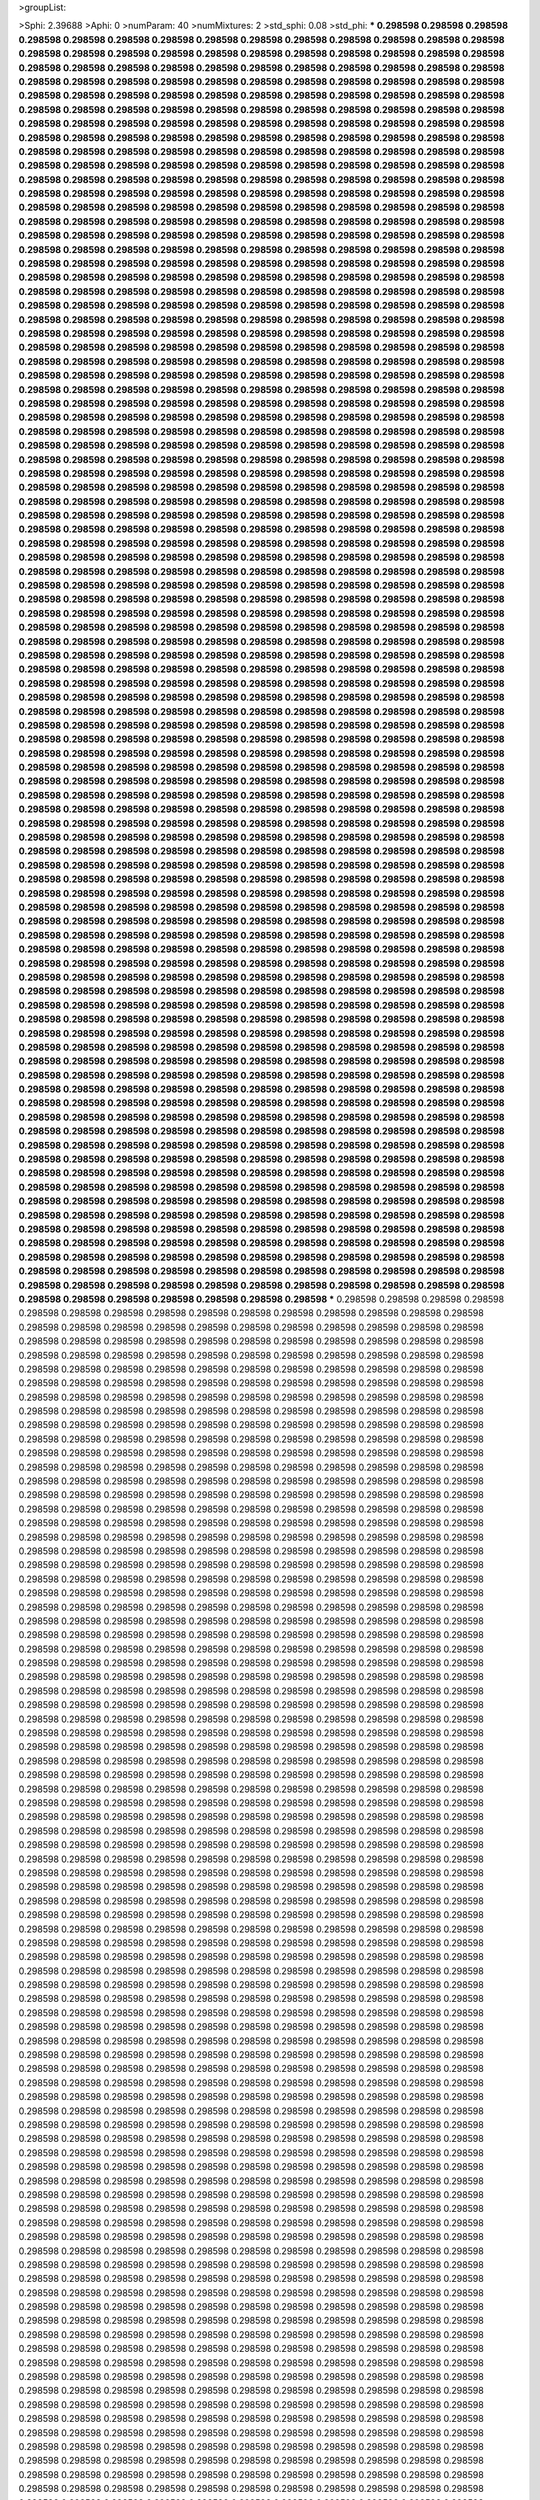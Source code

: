>groupList:

>Sphi:
2.39688
>Aphi:
0
>numParam:
40
>numMixtures:
2
>std_sphi:
0.08
>std_phi:
***
0.298598 0.298598 0.298598 0.298598 0.298598 0.298598 0.298598 0.298598 0.298598 0.298598
0.298598 0.298598 0.298598 0.298598 0.298598 0.298598 0.298598 0.298598 0.298598 0.298598
0.298598 0.298598 0.298598 0.298598 0.298598 0.298598 0.298598 0.298598 0.298598 0.298598
0.298598 0.298598 0.298598 0.298598 0.298598 0.298598 0.298598 0.298598 0.298598 0.298598
0.298598 0.298598 0.298598 0.298598 0.298598 0.298598 0.298598 0.298598 0.298598 0.298598
0.298598 0.298598 0.298598 0.298598 0.298598 0.298598 0.298598 0.298598 0.298598 0.298598
0.298598 0.298598 0.298598 0.298598 0.298598 0.298598 0.298598 0.298598 0.298598 0.298598
0.298598 0.298598 0.298598 0.298598 0.298598 0.298598 0.298598 0.298598 0.298598 0.298598
0.298598 0.298598 0.298598 0.298598 0.298598 0.298598 0.298598 0.298598 0.298598 0.298598
0.298598 0.298598 0.298598 0.298598 0.298598 0.298598 0.298598 0.298598 0.298598 0.298598
0.298598 0.298598 0.298598 0.298598 0.298598 0.298598 0.298598 0.298598 0.298598 0.298598
0.298598 0.298598 0.298598 0.298598 0.298598 0.298598 0.298598 0.298598 0.298598 0.298598
0.298598 0.298598 0.298598 0.298598 0.298598 0.298598 0.298598 0.298598 0.298598 0.298598
0.298598 0.298598 0.298598 0.298598 0.298598 0.298598 0.298598 0.298598 0.298598 0.298598
0.298598 0.298598 0.298598 0.298598 0.298598 0.298598 0.298598 0.298598 0.298598 0.298598
0.298598 0.298598 0.298598 0.298598 0.298598 0.298598 0.298598 0.298598 0.298598 0.298598
0.298598 0.298598 0.298598 0.298598 0.298598 0.298598 0.298598 0.298598 0.298598 0.298598
0.298598 0.298598 0.298598 0.298598 0.298598 0.298598 0.298598 0.298598 0.298598 0.298598
0.298598 0.298598 0.298598 0.298598 0.298598 0.298598 0.298598 0.298598 0.298598 0.298598
0.298598 0.298598 0.298598 0.298598 0.298598 0.298598 0.298598 0.298598 0.298598 0.298598
0.298598 0.298598 0.298598 0.298598 0.298598 0.298598 0.298598 0.298598 0.298598 0.298598
0.298598 0.298598 0.298598 0.298598 0.298598 0.298598 0.298598 0.298598 0.298598 0.298598
0.298598 0.298598 0.298598 0.298598 0.298598 0.298598 0.298598 0.298598 0.298598 0.298598
0.298598 0.298598 0.298598 0.298598 0.298598 0.298598 0.298598 0.298598 0.298598 0.298598
0.298598 0.298598 0.298598 0.298598 0.298598 0.298598 0.298598 0.298598 0.298598 0.298598
0.298598 0.298598 0.298598 0.298598 0.298598 0.298598 0.298598 0.298598 0.298598 0.298598
0.298598 0.298598 0.298598 0.298598 0.298598 0.298598 0.298598 0.298598 0.298598 0.298598
0.298598 0.298598 0.298598 0.298598 0.298598 0.298598 0.298598 0.298598 0.298598 0.298598
0.298598 0.298598 0.298598 0.298598 0.298598 0.298598 0.298598 0.298598 0.298598 0.298598
0.298598 0.298598 0.298598 0.298598 0.298598 0.298598 0.298598 0.298598 0.298598 0.298598
0.298598 0.298598 0.298598 0.298598 0.298598 0.298598 0.298598 0.298598 0.298598 0.298598
0.298598 0.298598 0.298598 0.298598 0.298598 0.298598 0.298598 0.298598 0.298598 0.298598
0.298598 0.298598 0.298598 0.298598 0.298598 0.298598 0.298598 0.298598 0.298598 0.298598
0.298598 0.298598 0.298598 0.298598 0.298598 0.298598 0.298598 0.298598 0.298598 0.298598
0.298598 0.298598 0.298598 0.298598 0.298598 0.298598 0.298598 0.298598 0.298598 0.298598
0.298598 0.298598 0.298598 0.298598 0.298598 0.298598 0.298598 0.298598 0.298598 0.298598
0.298598 0.298598 0.298598 0.298598 0.298598 0.298598 0.298598 0.298598 0.298598 0.298598
0.298598 0.298598 0.298598 0.298598 0.298598 0.298598 0.298598 0.298598 0.298598 0.298598
0.298598 0.298598 0.298598 0.298598 0.298598 0.298598 0.298598 0.298598 0.298598 0.298598
0.298598 0.298598 0.298598 0.298598 0.298598 0.298598 0.298598 0.298598 0.298598 0.298598
0.298598 0.298598 0.298598 0.298598 0.298598 0.298598 0.298598 0.298598 0.298598 0.298598
0.298598 0.298598 0.298598 0.298598 0.298598 0.298598 0.298598 0.298598 0.298598 0.298598
0.298598 0.298598 0.298598 0.298598 0.298598 0.298598 0.298598 0.298598 0.298598 0.298598
0.298598 0.298598 0.298598 0.298598 0.298598 0.298598 0.298598 0.298598 0.298598 0.298598
0.298598 0.298598 0.298598 0.298598 0.298598 0.298598 0.298598 0.298598 0.298598 0.298598
0.298598 0.298598 0.298598 0.298598 0.298598 0.298598 0.298598 0.298598 0.298598 0.298598
0.298598 0.298598 0.298598 0.298598 0.298598 0.298598 0.298598 0.298598 0.298598 0.298598
0.298598 0.298598 0.298598 0.298598 0.298598 0.298598 0.298598 0.298598 0.298598 0.298598
0.298598 0.298598 0.298598 0.298598 0.298598 0.298598 0.298598 0.298598 0.298598 0.298598
0.298598 0.298598 0.298598 0.298598 0.298598 0.298598 0.298598 0.298598 0.298598 0.298598
0.298598 0.298598 0.298598 0.298598 0.298598 0.298598 0.298598 0.298598 0.298598 0.298598
0.298598 0.298598 0.298598 0.298598 0.298598 0.298598 0.298598 0.298598 0.298598 0.298598
0.298598 0.298598 0.298598 0.298598 0.298598 0.298598 0.298598 0.298598 0.298598 0.298598
0.298598 0.298598 0.298598 0.298598 0.298598 0.298598 0.298598 0.298598 0.298598 0.298598
0.298598 0.298598 0.298598 0.298598 0.298598 0.298598 0.298598 0.298598 0.298598 0.298598
0.298598 0.298598 0.298598 0.298598 0.298598 0.298598 0.298598 0.298598 0.298598 0.298598
0.298598 0.298598 0.298598 0.298598 0.298598 0.298598 0.298598 0.298598 0.298598 0.298598
0.298598 0.298598 0.298598 0.298598 0.298598 0.298598 0.298598 0.298598 0.298598 0.298598
0.298598 0.298598 0.298598 0.298598 0.298598 0.298598 0.298598 0.298598 0.298598 0.298598
0.298598 0.298598 0.298598 0.298598 0.298598 0.298598 0.298598 0.298598 0.298598 0.298598
0.298598 0.298598 0.298598 0.298598 0.298598 0.298598 0.298598 0.298598 0.298598 0.298598
0.298598 0.298598 0.298598 0.298598 0.298598 0.298598 0.298598 0.298598 0.298598 0.298598
0.298598 0.298598 0.298598 0.298598 0.298598 0.298598 0.298598 0.298598 0.298598 0.298598
0.298598 0.298598 0.298598 0.298598 0.298598 0.298598 0.298598 0.298598 0.298598 0.298598
0.298598 0.298598 0.298598 0.298598 0.298598 0.298598 0.298598 0.298598 0.298598 0.298598
0.298598 0.298598 0.298598 0.298598 0.298598 0.298598 0.298598 0.298598 0.298598 0.298598
0.298598 0.298598 0.298598 0.298598 0.298598 0.298598 0.298598 0.298598 0.298598 0.298598
0.298598 0.298598 0.298598 0.298598 0.298598 0.298598 0.298598 0.298598 0.298598 0.298598
0.298598 0.298598 0.298598 0.298598 0.298598 0.298598 0.298598 0.298598 0.298598 0.298598
0.298598 0.298598 0.298598 0.298598 0.298598 0.298598 0.298598 0.298598 0.298598 0.298598
0.298598 0.298598 0.298598 0.298598 0.298598 0.298598 0.298598 0.298598 0.298598 0.298598
0.298598 0.298598 0.298598 0.298598 0.298598 0.298598 0.298598 0.298598 0.298598 0.298598
0.298598 0.298598 0.298598 0.298598 0.298598 0.298598 0.298598 0.298598 0.298598 0.298598
0.298598 0.298598 0.298598 0.298598 0.298598 0.298598 0.298598 0.298598 0.298598 0.298598
0.298598 0.298598 0.298598 0.298598 0.298598 0.298598 0.298598 0.298598 0.298598 0.298598
0.298598 0.298598 0.298598 0.298598 0.298598 0.298598 0.298598 0.298598 0.298598 0.298598
0.298598 0.298598 0.298598 0.298598 0.298598 0.298598 0.298598 0.298598 0.298598 0.298598
0.298598 0.298598 0.298598 0.298598 0.298598 0.298598 0.298598 0.298598 0.298598 0.298598
0.298598 0.298598 0.298598 0.298598 0.298598 0.298598 0.298598 0.298598 0.298598 0.298598
0.298598 0.298598 0.298598 0.298598 0.298598 0.298598 0.298598 0.298598 0.298598 0.298598
0.298598 0.298598 0.298598 0.298598 0.298598 0.298598 0.298598 0.298598 0.298598 0.298598
0.298598 0.298598 0.298598 0.298598 0.298598 0.298598 0.298598 0.298598 0.298598 0.298598
0.298598 0.298598 0.298598 0.298598 0.298598 0.298598 0.298598 0.298598 0.298598 0.298598
0.298598 0.298598 0.298598 0.298598 0.298598 0.298598 0.298598 0.298598 0.298598 0.298598
0.298598 0.298598 0.298598 0.298598 0.298598 0.298598 0.298598 0.298598 0.298598 0.298598
0.298598 0.298598 0.298598 0.298598 0.298598 0.298598 0.298598 0.298598 0.298598 0.298598
0.298598 0.298598 0.298598 0.298598 0.298598 0.298598 0.298598 0.298598 0.298598 0.298598
0.298598 0.298598 0.298598 0.298598 0.298598 0.298598 0.298598 0.298598 0.298598 0.298598
0.298598 0.298598 0.298598 0.298598 0.298598 0.298598 0.298598 0.298598 0.298598 0.298598
0.298598 0.298598 0.298598 0.298598 0.298598 0.298598 0.298598 0.298598 0.298598 0.298598
0.298598 0.298598 0.298598 0.298598 0.298598 0.298598 0.298598 0.298598 0.298598 0.298598
0.298598 0.298598 0.298598 0.298598 0.298598 0.298598 0.298598 0.298598 0.298598 0.298598
0.298598 0.298598 0.298598 0.298598 0.298598 0.298598 0.298598 0.298598 0.298598 0.298598
0.298598 0.298598 0.298598 0.298598 0.298598 0.298598 0.298598 0.298598 0.298598 0.298598
0.298598 0.298598 0.298598 0.298598 0.298598 0.298598 0.298598 0.298598 0.298598 0.298598
0.298598 0.298598 0.298598 0.298598 0.298598 0.298598 0.298598 0.298598 0.298598 0.298598
0.298598 0.298598 0.298598 0.298598 0.298598 0.298598 0.298598 0.298598 0.298598 0.298598
0.298598 0.298598 0.298598 0.298598 0.298598 0.298598 0.298598 0.298598 0.298598 0.298598
0.298598 0.298598 0.298598 0.298598 0.298598 0.298598 0.298598 0.298598 0.298598 0.298598
0.298598 0.298598 0.298598 0.298598 0.298598 0.298598 0.298598 0.298598 0.298598 0.298598
***
0.298598 0.298598 0.298598 0.298598 0.298598 0.298598 0.298598 0.298598 0.298598 0.298598
0.298598 0.298598 0.298598 0.298598 0.298598 0.298598 0.298598 0.298598 0.298598 0.298598
0.298598 0.298598 0.298598 0.298598 0.298598 0.298598 0.298598 0.298598 0.298598 0.298598
0.298598 0.298598 0.298598 0.298598 0.298598 0.298598 0.298598 0.298598 0.298598 0.298598
0.298598 0.298598 0.298598 0.298598 0.298598 0.298598 0.298598 0.298598 0.298598 0.298598
0.298598 0.298598 0.298598 0.298598 0.298598 0.298598 0.298598 0.298598 0.298598 0.298598
0.298598 0.298598 0.298598 0.298598 0.298598 0.298598 0.298598 0.298598 0.298598 0.298598
0.298598 0.298598 0.298598 0.298598 0.298598 0.298598 0.298598 0.298598 0.298598 0.298598
0.298598 0.298598 0.298598 0.298598 0.298598 0.298598 0.298598 0.298598 0.298598 0.298598
0.298598 0.298598 0.298598 0.298598 0.298598 0.298598 0.298598 0.298598 0.298598 0.298598
0.298598 0.298598 0.298598 0.298598 0.298598 0.298598 0.298598 0.298598 0.298598 0.298598
0.298598 0.298598 0.298598 0.298598 0.298598 0.298598 0.298598 0.298598 0.298598 0.298598
0.298598 0.298598 0.298598 0.298598 0.298598 0.298598 0.298598 0.298598 0.298598 0.298598
0.298598 0.298598 0.298598 0.298598 0.298598 0.298598 0.298598 0.298598 0.298598 0.298598
0.298598 0.298598 0.298598 0.298598 0.298598 0.298598 0.298598 0.298598 0.298598 0.298598
0.298598 0.298598 0.298598 0.298598 0.298598 0.298598 0.298598 0.298598 0.298598 0.298598
0.298598 0.298598 0.298598 0.298598 0.298598 0.298598 0.298598 0.298598 0.298598 0.298598
0.298598 0.298598 0.298598 0.298598 0.298598 0.298598 0.298598 0.298598 0.298598 0.298598
0.298598 0.298598 0.298598 0.298598 0.298598 0.298598 0.298598 0.298598 0.298598 0.298598
0.298598 0.298598 0.298598 0.298598 0.298598 0.298598 0.298598 0.298598 0.298598 0.298598
0.298598 0.298598 0.298598 0.298598 0.298598 0.298598 0.298598 0.298598 0.298598 0.298598
0.298598 0.298598 0.298598 0.298598 0.298598 0.298598 0.298598 0.298598 0.298598 0.298598
0.298598 0.298598 0.298598 0.298598 0.298598 0.298598 0.298598 0.298598 0.298598 0.298598
0.298598 0.298598 0.298598 0.298598 0.298598 0.298598 0.298598 0.298598 0.298598 0.298598
0.298598 0.298598 0.298598 0.298598 0.298598 0.298598 0.298598 0.298598 0.298598 0.298598
0.298598 0.298598 0.298598 0.298598 0.298598 0.298598 0.298598 0.298598 0.298598 0.298598
0.298598 0.298598 0.298598 0.298598 0.298598 0.298598 0.298598 0.298598 0.298598 0.298598
0.298598 0.298598 0.298598 0.298598 0.298598 0.298598 0.298598 0.298598 0.298598 0.298598
0.298598 0.298598 0.298598 0.298598 0.298598 0.298598 0.298598 0.298598 0.298598 0.298598
0.298598 0.298598 0.298598 0.298598 0.298598 0.298598 0.298598 0.298598 0.298598 0.298598
0.298598 0.298598 0.298598 0.298598 0.298598 0.298598 0.298598 0.298598 0.298598 0.298598
0.298598 0.298598 0.298598 0.298598 0.298598 0.298598 0.298598 0.298598 0.298598 0.298598
0.298598 0.298598 0.298598 0.298598 0.298598 0.298598 0.298598 0.298598 0.298598 0.298598
0.298598 0.298598 0.298598 0.298598 0.298598 0.298598 0.298598 0.298598 0.298598 0.298598
0.298598 0.298598 0.298598 0.298598 0.298598 0.298598 0.298598 0.298598 0.298598 0.298598
0.298598 0.298598 0.298598 0.298598 0.298598 0.298598 0.298598 0.298598 0.298598 0.298598
0.298598 0.298598 0.298598 0.298598 0.298598 0.298598 0.298598 0.298598 0.298598 0.298598
0.298598 0.298598 0.298598 0.298598 0.298598 0.298598 0.298598 0.298598 0.298598 0.298598
0.298598 0.298598 0.298598 0.298598 0.298598 0.298598 0.298598 0.298598 0.298598 0.298598
0.298598 0.298598 0.298598 0.298598 0.298598 0.298598 0.298598 0.298598 0.298598 0.298598
0.298598 0.298598 0.298598 0.298598 0.298598 0.298598 0.298598 0.298598 0.298598 0.298598
0.298598 0.298598 0.298598 0.298598 0.298598 0.298598 0.298598 0.298598 0.298598 0.298598
0.298598 0.298598 0.298598 0.298598 0.298598 0.298598 0.298598 0.298598 0.298598 0.298598
0.298598 0.298598 0.298598 0.298598 0.298598 0.298598 0.298598 0.298598 0.298598 0.298598
0.298598 0.298598 0.298598 0.298598 0.298598 0.298598 0.298598 0.298598 0.298598 0.298598
0.298598 0.298598 0.298598 0.298598 0.298598 0.298598 0.298598 0.298598 0.298598 0.298598
0.298598 0.298598 0.298598 0.298598 0.298598 0.298598 0.298598 0.298598 0.298598 0.298598
0.298598 0.298598 0.298598 0.298598 0.298598 0.298598 0.298598 0.298598 0.298598 0.298598
0.298598 0.298598 0.298598 0.298598 0.298598 0.298598 0.298598 0.298598 0.298598 0.298598
0.298598 0.298598 0.298598 0.298598 0.298598 0.298598 0.298598 0.298598 0.298598 0.298598
0.298598 0.298598 0.298598 0.298598 0.298598 0.298598 0.298598 0.298598 0.298598 0.298598
0.298598 0.298598 0.298598 0.298598 0.298598 0.298598 0.298598 0.298598 0.298598 0.298598
0.298598 0.298598 0.298598 0.298598 0.298598 0.298598 0.298598 0.298598 0.298598 0.298598
0.298598 0.298598 0.298598 0.298598 0.298598 0.298598 0.298598 0.298598 0.298598 0.298598
0.298598 0.298598 0.298598 0.298598 0.298598 0.298598 0.298598 0.298598 0.298598 0.298598
0.298598 0.298598 0.298598 0.298598 0.298598 0.298598 0.298598 0.298598 0.298598 0.298598
0.298598 0.298598 0.298598 0.298598 0.298598 0.298598 0.298598 0.298598 0.298598 0.298598
0.298598 0.298598 0.298598 0.298598 0.298598 0.298598 0.298598 0.298598 0.298598 0.298598
0.298598 0.298598 0.298598 0.298598 0.298598 0.298598 0.298598 0.298598 0.298598 0.298598
0.298598 0.298598 0.298598 0.298598 0.298598 0.298598 0.298598 0.298598 0.298598 0.298598
0.298598 0.298598 0.298598 0.298598 0.298598 0.298598 0.298598 0.298598 0.298598 0.298598
0.298598 0.298598 0.298598 0.298598 0.298598 0.298598 0.298598 0.298598 0.298598 0.298598
0.298598 0.298598 0.298598 0.298598 0.298598 0.298598 0.298598 0.298598 0.298598 0.298598
0.298598 0.298598 0.298598 0.298598 0.298598 0.298598 0.298598 0.298598 0.298598 0.298598
0.298598 0.298598 0.298598 0.298598 0.298598 0.298598 0.298598 0.298598 0.298598 0.298598
0.298598 0.298598 0.298598 0.298598 0.298598 0.298598 0.298598 0.298598 0.298598 0.298598
0.298598 0.298598 0.298598 0.298598 0.298598 0.298598 0.298598 0.298598 0.298598 0.298598
0.298598 0.298598 0.298598 0.298598 0.298598 0.298598 0.298598 0.298598 0.298598 0.298598
0.298598 0.298598 0.298598 0.298598 0.298598 0.298598 0.298598 0.298598 0.298598 0.298598
0.298598 0.298598 0.298598 0.298598 0.298598 0.298598 0.298598 0.298598 0.298598 0.298598
0.298598 0.298598 0.298598 0.298598 0.298598 0.298598 0.298598 0.298598 0.298598 0.298598
0.298598 0.298598 0.298598 0.298598 0.298598 0.298598 0.298598 0.298598 0.298598 0.298598
0.298598 0.298598 0.298598 0.298598 0.298598 0.298598 0.298598 0.298598 0.298598 0.298598
0.298598 0.298598 0.298598 0.298598 0.298598 0.298598 0.298598 0.298598 0.298598 0.298598
0.298598 0.298598 0.298598 0.298598 0.298598 0.298598 0.298598 0.298598 0.298598 0.298598
0.298598 0.298598 0.298598 0.298598 0.298598 0.298598 0.298598 0.298598 0.298598 0.298598
0.298598 0.298598 0.298598 0.298598 0.298598 0.298598 0.298598 0.298598 0.298598 0.298598
0.298598 0.298598 0.298598 0.298598 0.298598 0.298598 0.298598 0.298598 0.298598 0.298598
0.298598 0.298598 0.298598 0.298598 0.298598 0.298598 0.298598 0.298598 0.298598 0.298598
0.298598 0.298598 0.298598 0.298598 0.298598 0.298598 0.298598 0.298598 0.298598 0.298598
0.298598 0.298598 0.298598 0.298598 0.298598 0.298598 0.298598 0.298598 0.298598 0.298598
0.298598 0.298598 0.298598 0.298598 0.298598 0.298598 0.298598 0.298598 0.298598 0.298598
0.298598 0.298598 0.298598 0.298598 0.298598 0.298598 0.298598 0.298598 0.298598 0.298598
0.298598 0.298598 0.298598 0.298598 0.298598 0.298598 0.298598 0.298598 0.298598 0.298598
0.298598 0.298598 0.298598 0.298598 0.298598 0.298598 0.298598 0.298598 0.298598 0.298598
0.298598 0.298598 0.298598 0.298598 0.298598 0.298598 0.298598 0.298598 0.298598 0.298598
0.298598 0.298598 0.298598 0.298598 0.298598 0.298598 0.298598 0.298598 0.298598 0.298598
0.298598 0.298598 0.298598 0.298598 0.298598 0.298598 0.298598 0.298598 0.298598 0.298598
0.298598 0.298598 0.298598 0.298598 0.298598 0.298598 0.298598 0.298598 0.298598 0.298598
0.298598 0.298598 0.298598 0.298598 0.298598 0.298598 0.298598 0.298598 0.298598 0.298598
0.298598 0.298598 0.298598 0.298598 0.298598 0.298598 0.298598 0.298598 0.298598 0.298598
0.298598 0.298598 0.298598 0.298598 0.298598 0.298598 0.298598 0.298598 0.298598 0.298598
0.298598 0.298598 0.298598 0.298598 0.298598 0.298598 0.298598 0.298598 0.298598 0.298598
0.298598 0.298598 0.298598 0.298598 0.298598 0.298598 0.298598 0.298598 0.298598 0.298598
0.298598 0.298598 0.298598 0.298598 0.298598 0.298598 0.298598 0.298598 0.298598 0.298598
0.298598 0.298598 0.298598 0.298598 0.298598 0.298598 0.298598 0.298598 0.298598 0.298598
0.298598 0.298598 0.298598 0.298598 0.298598 0.298598 0.298598 0.298598 0.298598 0.298598
0.298598 0.298598 0.298598 0.298598 0.298598 0.298598 0.298598 0.298598 0.298598 0.298598
0.298598 0.298598 0.298598 0.298598 0.298598 0.298598 0.298598 0.298598 0.298598 0.298598
0.298598 0.298598 0.298598 0.298598 0.298598 0.298598 0.298598 0.298598 0.298598 0.298598
>categories:
0 0
1 1
>mixtureAssignment:
1 0 1 0 1 0 1 1 0 1 0 0 0 0 1 0 1 1 0 0 0 1 1 1 1 1 1 0 0 0 1 0 0 1 1 1 1 1 0 0 0 1 1 0 1 0 0 1 1 1
0 1 1 0 0 1 1 1 0 1 1 0 0 0 1 0 1 1 0 1 1 1 1 1 0 0 0 1 1 0 1 0 0 1 1 1 1 1 0 1 1 1 1 1 0 0 0 1 1 1
0 0 0 0 0 0 0 0 1 0 0 1 1 1 0 1 0 0 0 1 1 0 0 1 1 0 1 1 0 1 1 0 0 1 1 0 1 0 0 1 0 1 0 0 0 0 0 1 1 0
1 1 1 0 1 1 0 1 0 1 0 1 1 0 1 0 0 0 0 0 0 1 0 1 0 0 1 1 0 1 0 1 1 0 1 1 0 1 1 0 1 1 0 0 0 0 0 0 0 1
1 1 0 1 0 0 1 0 0 0 1 1 0 1 0 1 0 0 0 0 1 0 0 1 0 1 1 1 0 1 0 0 0 1 0 1 0 0 1 1 0 0 0 1 1 1 0 0 0 1
0 1 1 1 1 1 1 0 0 1 0 0 0 0 0 1 1 1 1 1 1 0 1 0 1 1 1 0 0 1 1 1 0 0 0 0 1 1 1 0 1 1 1 1 0 0 1 0 0 0
0 0 1 1 1 1 0 1 1 0 1 0 0 0 0 0 1 0 1 0 1 0 1 1 0 0 0 0 1 1 0 0 1 0 1 1 1 1 0 1 0 0 1 1 1 0 0 0 1 1
0 0 0 0 0 0 0 0 1 1 0 0 0 0 0 0 1 1 0 0 0 1 1 1 1 1 1 1 1 1 0 0 0 1 1 0 1 0 1 1 0 0 0 0 1 1 0 1 1 0
1 0 0 0 0 0 0 1 0 0 0 0 1 1 1 0 0 0 0 0 1 0 0 1 1 1 0 1 0 0 1 1 1 0 1 0 0 1 0 0 0 1 0 1 1 1 0 0 1 1
1 0 1 0 0 1 0 1 0 0 0 1 0 0 1 0 0 0 0 1 0 0 0 1 1 0 1 1 0 0 0 1 1 0 0 1 0 0 1 0 1 0 0 0 1 1 1 1 0 1
0 1 0 0 0 0 0 1 1 1 0 0 0 1 1 0 0 1 1 1 1 1 1 0 0 1 0 0 0 0 0 1 0 1 1 0 0 0 1 1 0 0 0 0 0 0 0 1 1 1
0 1 1 0 1 0 1 1 0 1 1 1 0 1 1 1 0 0 1 1 0 1 0 1 1 0 0 0 0 1 0 1 1 1 0 1 1 0 0 0 0 0 0 0 1 1 0 0 0 0
1 1 1 1 1 0 0 0 0 0 1 0 0 1 1 1 0 1 0 0 0 0 1 1 0 1 0 1 1 0 0 1 1 1 0 1 1 0 0 1 1 1 0 1 0 1 0 0 1 1
1 0 0 1 1 1 1 0 0 1 1 0 1 0 0 0 0 0 0 1 1 0 1 0 1 1 0 1 1 0 0 0 0 0 0 1 0 1 1 0 0 1 1 1 0 0 1 1 1 1
1 0 0 1 1 0 0 0 0 0 1 0 1 1 0 0 0 0 1 0 0 0 0 0 0 1 1 0 0 0 0 1 0 1 1 0 0 0 0 1 1 1 1 0 1 0 1 1 1 1
0 0 1 0 0 0 0 1 1 0 1 1 0 0 0 0 1 0 1 1 0 0 1 0 1 0 0 0 0 0 1 1 0 0 1 0 1 0 1 1 0 0 0 1 0 0 1 1 1 0
0 1 1 0 1 0 1 0 1 1 1 0 0 0 0 1 1 1 1 0 0 1 0 1 1 1 0 0 0 1 0 1 0 1 1 0 0 0 1 0 1 1 0 1 0 0 1 1 0 1
0 0 1 0 0 1 1 1 1 1 0 1 0 0 0 0 1 0 0 1 1 0 1 1 1 0 1 0 1 0 1 0 0 0 0 1 0 0 1 0 0 0 0 0 0 1 1 0 1 0
0 1 1 0 1 1 1 0 0 1 1 1 0 1 1 1 0 0 0 0 1 1 0 1 1 0 1 0 1 1 1 0 1 1 1 0 0 0 1 0 0 1 1 0 0 1 0 1 0 0
1 1 0 1 1 0 1 1 0 1 0 0 1 0 0 1 0 1 1 1 1 0 1 1 0 0 0 1 0 0 1 0 1 1 1 1 1 0 1 0 1 1 1 0 0 1 0 0 1 0
>numMutationCategories:
2
>numSelectionCategories:
2
>categoryProbabilities:
0.487666 0.512334 
>selectionIsInMixture:
***
0 
***
1 
>mutationIsInMixture:
***
0 
***
1 
>currentSynthesisRateLevel:
***
2.51727 0.00112803 0.111297 0.0180757 0.220015 0.421439 0.203132 0.446421 0.053995 1.88903
0.0422171 0.0275281 2.04648 0.00164225 0.587532 0.00828118 0.092829 1.82442 0.00525407 0.00198857
0.446833 0.379398 9.03764 1.15278 0.0708158 0.0207384 0.777784 0.0191525 0.0282146 0.249635
0.524525 0.15968 0.0122399 0.513189 0.0286088 0.666454 0.460947 4.22312 0.00194705 0.00706687
0.960328 0.0378388 3.42824 1.10871 0.767362 0.00895811 0.00254732 1.17124 0.118793 0.468947
0.013506 0.52921 0.0899028 0.187969 0.0224683 1.19971 0.629576 0.0364622 0.000975549 0.797331
0.12905 0.328509 0.051633 0.0321432 0.0929627 0.0608835 3.01286 0.337822 0.0595723 0.113905
17.8749 0.25263 0.924643 41.8985 0.00156309 0.25128 0.00790835 0.160075 1.2027 0.770965
0.202237 0.142696 0.00282949 6.18599 1.46576 0.310909 0.233995 0.157416 0.350664 1.54498
0.202148 6.83098 0.0772924 0.289789 0.0581089 0.0096017 0.0112078 5.09478 13.1456 0.133428
0.0610288 0.106015 0.108686 0.0303248 0.01119 0.00679665 0.224845 0.0917738 0.318733 0.0220302
0.0691795 0.217046 4.53729 0.325577 0.13335 0.496878 0.08112 0.00370741 0.1109 0.0469253
0.219911 0.000471802 0.54888 0.859926 0.196301 0.0111652 0.364225 0.160612 0.159662 0.393037
0.287225 0.285752 0.0399507 0.181636 0.926758 0.0264784 0.126012 0.0136816 0.744791 0.769378
0.496468 0.00373942 0.00307719 0.416597 0.00221701 0.341403 0.184649 0.0338355 0.100953 0.21437
0.0811299 0.406885 0.508876 0.066893 1.57046 0.263491 0.0567674 5.09434 0.0839696 2.62125
0.61033 0.544727 0.650963 0.0622643 0.428897 0.345905 0.00254999 0.0431327 0.00771456 2.52011
0.0348592 6.11531 0.0256986 0.0441697 0.071101 0.0295199 0.809223 1.34113 0.0271153 1.2098
0.0282887 26.2892 1.01471 0.218918 1.05031 3.55834 0.42177 0.346869 1.30666 0.351338
4.47297 0.619427 0.0818935 0.013006 0.0210337 0.00664651 0.0259469 0.11496 0.477573 12.6438
3.54623 0.253106 0.065258 0.979372 0.000208225 0.127692 2.12306 0.0733321 0.0169573 0.0549574
0.733072 0.0786751 0.861145 0.360738 0.353098 0.0895185 0.0204235 0.0397084 0.025312 0.0841599
0.00474694 0.0578772 0.0960821 0.0408483 0.00649029 1.05 1.72838 0.409049 0.0524232 0.220371
0.0192669 0.0649449 0.000373435 0.220307 0.00891919 0.547326 0.023577 0.0267674 1.42217 0.323742
0.0655662 0.104315 0.0822911 0.153266 0.0808157 0.107186 0.00249857 0.00672597 0.0155305 0.80237
0.0395732 5.82687 1.0795 0.0415731 0.274369 0.0107758 0.0745972 0.0128911 0.0287338 3.15874
0.000776238 0.0944342 0.0271106 0.0183079 0.0552612 1.1787 0.155405 0.0462638 0.429137 0.0108589
0.49777 0.0114779 0.411582 0.134434 0.221574 5.36849 1.0141 0.0429655 0.00410265 0.374969
0.0440524 9.80885 0.00238663 0.589924 0.0494164 0.283149 0.0308357 0.999874 0.177311 0.0369495
0.212411 0.917444 0.465747 2.46807 0.16246 0.469267 0.13282 0.0109648 0.188577 0.315737
0.335734 0.0377217 0.692798 0.0705292 1.87285 0.0212779 0.0265693 0.438828 0.0392259 0.0172037
0.0905296 0.0186346 0.022264 0.0575593 0.819276 0.122034 0.025249 1.04601 0.0747396 0.0433269
0.0986274 0.0412681 0.100404 0.0488025 0.188717 0.00813863 0.0268753 0.0771836 0.221596 0.49242
0.0284804 0.017138 0.0489539 0.00458769 1.25774 0.501897 0.105594 1.19133 0.178316 0.09406
0.123947 0.0295527 0.141159 1.43725 2.72736 1.09691 0.170995 1.26875 0.23643 0.689371
0.0306435 0.00957133 0.015329 0.154741 0.0389987 0.139535 0.114813 0.343699 13.5112 0.352143
0.0334068 0.886267 0.0471294 0.636556 0.00066189 0.00207928 0.0379783 0.212043 2.00666e-05 0.676279
0.196073 0.409069 0.319896 0.025738 0.0174791 0.202338 0.990526 0.317341 1.55286 0.454831
0.0378861 0.0484196 0.287822 0.164467 0.20921 0.0683741 0.0999839 0.15618 0.0381795 0.618826
0.286219 0.12182 0.0457433 0.321092 0.0136915 0.690867 0.0154534 0.17737 0.0083898 0.00572765
0.101358 0.198525 0.83406 0.472786 0.0222232 0.0251045 0.0104553 0.276631 0.00838674 0.0355475
0.0644425 0.888636 0.0730696 0.0614994 0.108663 0.00234603 0.0416902 0.100697 0.60671 0.177182
0.0773157 0.146582 1.08586 1.95486 0.281355 2.01828 0.171311 0.508508 0.109595 0.0155792
8.00978 1.97518 0.0436406 0.311026 0.0152133 0.0473339 0.000505003 0.116049 0.0435823 0.00335914
0.00540182 0.548271 0.026959 0.379972 4.20849 0.294384 0.0580438 0.0232013 0.801683 0.566711
0.112503 0.0229619 0.0934259 0.0155975 0.194493 0.192009 0.0140233 0.0760174 0.00605247 0.00140798
0.00110173 3.484 0.0114864 0.0189979 0.517364 0.00397574 0.00214164 0.0470704 0.104308 1.44153
0.172944 0.919562 0.00555464 0.0539776 0.114223 0.00294429 0.449029 0.809453 0.012739 0.00892241
0.0826372 2.68409 2.58944 0.00148 0.0422353 0.246506 0.00986851 0.000575352 0.214496 0.300577
0.253625 0.00151835 0.0546723 0.111131 0.634947 0.495388 0.243617 0.307606 0.106475 0.316415
0.0408744 0.0517754 0.0282582 0.0823022 0.00409973 0.0446425 0.0139648 5.94559 0.405399 0.377223
0.240924 0.0192781 0.00141603 0.277791 0.233942 0.106696 8.96301e-05 3.24788 9.8393 0.349384
0.17143 0.138515 15.0169 0.0989383 0.0593156 0.135398 0.0193975 0.10131 0.249413 0.0125523
0.0394684 0.121443 0.0214521 0.772705 0.539487 0.029727 0.00171148 0.00768401 0.0275717 0.000958133
1.01543 0.144325 0.0190591 0.0630062 0.00384553 0.0394522 0.00176087 1.33267 0.269384 0.460018
0.264138 15.5259 2.04876 0.107104 9.43927 0.0931253 0.122434 1.44156 0.0193958 13.3383
0.0270904 0.135204 0.040038 0.684557 0.053376 0.0887927 0.00503333 0.0267211 0.0531709 0.0289676
0.0509525 0.262095 0.0679206 0.0599569 0.441115 0.0334143 0.0111765 0.0831477 0.0129183 0.110023
0.00950149 6.49944 0.0361808 0.193774 0.430886 0.376087 0.51519 0.363279 2.14239 0.0224685
0.0421667 0.144883 1.48012 0.0441563 3.26786 0.00652576 0.327338 0.0497098 0.0131569 0.0133283
0.0737361 1.68846 0.0760472 2.30521 2.46211 0.0557524 0.0565214 0.177192 0.0225853 0.0339495
1.9652 0.0164635 0.00542428 0.412484 0.140916 0.0995787 0.0233086 5.74283 0.0134978 0.0347502
0.112164 0.112958 1.60322 0.0416136 0.254475 1.05892 0.101191 0.0825734 0.111026 0.00810867
0.0369026 0.0259223 0.0627571 0.583157 0.00736136 0.290301 0.0186099 0.00154096 0.0641453 0.188141
0.00439208 0.97162 0.241856 347.213 0.161659 0.665762 0.125602 0.000872178 0.335557 0.505467
0.848302 0.0446797 0.0184956 0.168211 1.56504 0.433584 0.189355 0.0963183 0.00548622 0.0746332
35.1013 0.0696707 0.0898385 0.0332156 0.00637269 0.000529816 0.00908693 0.00681246 0.00397616 0.189192
0.23771 0.0186029 0.0150933 0.00543562 0.452878 2.17488 0.00263082 0.281641 0.117556 0.63361
0.00867607 0.00352496 0.0321668 0.00461864 0.0277616 3.22554 0.00539956 0.697643 2.97602 0.00117756
0.00043519 0.81072 1.53917 0.0692867 3.06404 0.373109 0.357756 4.34224 0.190463 0.284357
0.255726 0.0210938 0.0504689 1.3828 0.0367717 0.0764489 0.39062 0.133853 0.0158701 0.59016
1.34155 0.00514837 0.0439325 0.0707715 0.00435575 0.134586 0.110956 0.0468449 0.0918195 0.00270571
0.0161144 0.0285132 0.11969 0.332452 0.0591165 1.38393 0.0484876 0.0108343 0.103809 0.0715913
0.00547328 0.17509 0.0551827 3.25121 0.215572 0.223506 0.0128174 0.00271284 1.61258 1.04232
0.151315 0.264358 0.0610669 0.525505 2.18291 0.0356307 0.0270595 1.29955 0.349161 0.143464
0.0575444 0.241094 0.636662 0.203682 0.0109437 0.00530694 0.0307697 0.0324905 0.559913 0.000285955
0.283525 0.0340063 0.815152 0.00127122 0.0186504 0.191639 0.66759 0.121066 0.254355 61.7556
0.468062 0.0303769 0.073276 0.0156312 0.14768 0.00108634 0.246387 0.0301622 0.653277 0.104135
0.171607 1.18249 0.110023 0.0264474 0.1082 0.121165 0.0222821 0.11835 6.83687 0.0149644
0.0124557 0.0840877 0.0406385 0.497208 0.0918033 8.87877 0.0343902 0.351041 0.179017 0.00966762
0.159679 1.54393 0.0589025 0.0924607 0.222849 6.79937e-05 0.62592 0.00125512 1.60197 22.5963
0.281075 0.0225096 0.0330648 0.0289295 0.11088 0.751619 0.691515 1.09205 0.498254 0.0103563
0.0511299 0.0061088 0.172962 6.08191 0.34537 0.642929 0.0646701 0.0649243 0.0768663 0.0620322
0.6757 1.1388 0.00288781 1.66111 0.842322 0.00185985 0.0466704 0.0444515 0.0435793 0.0179522
0.640943 0.334368 0.0492177 1.50496 0.0141168 0.00630633 3.18842 0.0473848 0.69521 0.025527
0.00154933 0.00992699 0.285023 0.00269166 0.20693 0.870859 1.10476 0.0365961 0.445902 1.58019
0.0139229 0.0977272 0.39396 0.0565043 0.109136 0.0843676 3.64341 0.0418327 0.00576419 0.0327289
0.143488 0.049897 0.00524128 26.1397 0.061867 0.0318203 0.0303508 0.0729108 0.757234 0.00256577
0.340698 0.00546334 0.0273469 0.117658 0.0165119 0.014807 0.0937176 0.0124209 2.72013 0.00411744
0.170962 0.00127445 0.0378389 0.00660979 0.104425 0.0686753 1.25098 0.112116 0.113698 0.0947038
0.00281801 0.300827 1.94911 0.00546014 0.0303041 0.113323 0.0587519 0.00373681 0.0223006 0.152545
0.748457 13.3681 0.0152798 0.727483 0.0409617 0.217373 0.00149955 0.369916 0.110493 0.0116198
0.484227 0.470923 0.0559196 6.31099 7.9956 0.00745175 0.0513461 0.274407 1.01785 8.12809
0.0805208 0.300434 0.198327 0.347946 0.689379 0.0047587 0.0755072 0.0307196 34.5365 0.033771
0.0548011 1.86155 0.151207 0.206742 0.00383996 0.199745 0.00501913 19.7458 0.0178975 0.0255277
11.0456 0.127486 0.0107606 2.83714 0.0998196 0.0914186 1.86574 0.179457 0.0607592 0.0693397
0.0157204 0.00114637 0.20062 0.0327241 0.0728335 0.452273 0.0756408 5.18759 2.51309 4.11449
0.410492 0.034954 0.34666 4.26871 0.00587956 1.06328 0.151498 0.132635 0.00307548 0.12968
2.07446 0.13678 2.06713 0.12526 0.0485396 0.0674144 0.503414 0.0152403 0.0615759 1.00317
0.435894 0.15186 0.0846514 0.15496 0.00749259 3.36149 0.0747176 0.10357 1.3899 0.37598
***
0.0628214 0.103142 0.382228 0.322348 0.278813 0.721882 0.0147463 0.336207 0.420272 0.114946
5.41834 2.57784 0.885666 0.33459 0.0121712 0.603779 0.00497364 0.375764 1.03076 0.511359
0.358568 0.0378895 0.657514 0.632066 0.0014536 0.0125867 0.0260576 0.04449 0.509316 0.545436
0.270723 1.64478 0.145566 0.137117 0.00932826 0.0398597 0.289761 0.00737908 5.43581 0.133364
3.1263 0.0090543 1.14532 1.68571 0.199073 0.00678257 0.0580401 0.0823607 0.0302201 0.218967
0.506465 0.129931 0.0046348 0.13402 0.163487 0.0307701 0.083088 0.0802206 0.00462563 0.114808
0.0213359 0.288531 7.67766 0.00713501 0.002841 0.159929 0.277352 0.0207955 0.0638257 0.00368593
0.0116809 0.07195 0.405987 0.0125437 0.245163 3.23364 0.145509 0.123563 0.559517 1.7578
0.0134509 0.475192 0.150383 0.00320766 0.504185 0.156772 0.0100266 0.0107754 10.5675 0.980439
0.199088 2.07323 0.0221748 0.00872787 0.610423 0.0400624 1.24883 0.00808326 0.0423749 0.085172
22.0789 0.224123 0.256465 0.116 0.100641 0.008477 3.78803 0.272143 0.152301 0.884464
38.6664 0.568177 0.0335702 0.0291864 3.13543 0.00539244 1.47035 0.173576 0.101222 0.00287986
0.00805582 0.0126556 1.03089 0.0239333 0.0466719 0.315655 0.166388 0.0425178 0.154504 0.0207281
0.10205 0.299753 0.222503 0.057665 0.0419951 1.13282 0.102432 10.3499 4.03284 0.0610587
3.39263 0.00203373 0.470185 6.86547 0.782024 0.624607 91.3984 0.00295528 0.0171812 0.0792829
0.0117319 0.0248089 0.0101767 0.0429662 0.0046089 0.0765088 2.74132 0.333977 0.166342 0.240919
4.17121 0.169663 0.29647 0.381657 0.00509714 3.15491 0.0236942 0.232393 0.0319466 8.17075
0.410606 0.00425997 0.16343 0.0393391 0.0659167 0.967237 0.00730787 1.34964 0.147603 0.00852951
0.118578 0.0470204 0.364361 0.34543 0.220696 0.201186 0.0522655 0.0218454 0.395601 8.96696
0.0439658 0.061497 2.27287 2.53094 0.0772645 2.24697 0.354111 0.219865 0.469368 0.00217624
0.122007 0.0771567 0.0800586 0.203792 0.00150013 12.4405 2.34267 0.293624 1.18492 0.965746
0.161494 0.0408215 1.12721 0.0137348 0.464574 0.572853 0.230744 4.10722 0.170519 0.927401
0.01241 0.173251 0.3037 0.00981868 0.39328 0.431311 0.0455647 0.0649858 0.0375077 0.0802024
5.86469 0.0995789 0.22459 0.00924295 0.326434 0.0562699 0.0400107 3.36911 0.376395 0.0049356
0.407438 2.0086 0.125265 0.00266605 0.110377 0.0108522 0.0481521 0.00381864 3.08238 0.0120127
0.0817913 0.366785 0.00433204 0.00118546 0.0499064 0.00116295 0.0159456 0.415973 0.209899 0.000392724
9.76058 2.55405 1.135 0.612412 0.131325 0.0307487 0.053533 0.0606053 0.041295 0.00216046
0.116844 0.0299192 0.0807155 1.02737 0.247117 0.000952289 0.163907 0.0300683 0.0174903 0.0329408
0.0251111 0.0192518 0.115516 33.7872 0.536107 0.659825 0.0261859 0.00108339 0.141366 0.685634
0.0598098 0.00314118 0.115553 0.603035 0.918978 1.0181 0.0246452 0.321127 3.42246 0.654328
0.811126 0.218638 0.0262022 0.0219411 0.00318022 0.0102524 0.622289 0.331453 0.0144939 0.166242
0.0313133 0.0386231 0.833072 49.3744 1.62548 0.298704 0.00180472 2.03771 0.0381178 0.292348
0.00688398 1.094 0.0194417 0.0015574 0.494211 3.69926 0.730833 2.33081 0.650745 0.00315805
0.068677 1.12143 0.00539814 0.0244971 0.429457 0.00591157 0.0555825 0.00551871 4.1625 0.00981216
0.0891922 0.306954 0.0199029 0.0456832 0.11 102.399 0.26583 4.9391 0.00487135 0.225958
0.303506 5.84022 0.0266684 0.251889 0.277613 4.37238 7.08929 0.390883 0.898097 0.0281607
2.86316 2.32415 2.29103 0.689097 0.0607097 0.363139 0.00961574 0.00177908 0.853443 1.79207
1.18018 0.00243937 0.00517157 0.0130759 0.0211582 0.0743794 0.0552871 0.0419992 0.00765774 0.00938786
31.7816 0.194673 0.278574 0.00321673 0.082556 0.0800234 0.00768127 1.68528 0.0229977 0.00600841
9.68684 1.61886 0.405663 0.0993207 0.110867 0.207747 17.2255 0.0145314 0.00274142 0.706305
0.00237251 1.76862 1.44184 0.889516 1.90533 1.12012 0.0187387 0.000670971 0.360402 0.504386
0.0569846 1.17508 0.00785951 0.00124153 0.0387748 1.62139 3.10438 1.582 2.02897 0.336922
0.0398935 0.657919 2.07114 0.191689 0.0649394 0.0224539 0.236988 0.222981 0.240504 0.0567489
0.1248 0.0844416 0.00543379 0.430145 0.0201037 0.265744 0.00428111 0.37414 0.0475569 0.170861
0.1491 0.0284023 0.0722408 0.00487046 0.00144346 0.27851 0.160241 0.381779 0.00577218 0.421173
0.00779951 0.0517473 0.00214996 0.0392102 1.16842 0.0530233 1.25967 0.0699384 2.59547 0.285336
1.25482 0.137087 0.591386 3.31741 0.301884 0.00669331 0.0286972 0.238724 0.070911 0.156178
3.36929 0.940798 0.0252245 0.0137087 0.000896643 5.75964 0.134478 0.0731934 25.2257 0.0614545
0.150161 0.00197083 0.0570211 0.727097 25.1648 0.0261911 0.0142101 0.757782 0.00468664 0.597932
0.0615878 0.150574 0.0528459 0.137142 0.0583865 0.0259919 0.0236857 0.0930662 2.39721 0.251224
0.19818 0.10815 1.51818 0.122914 0.0705517 3.12993 0.0707026 0.0134126 0.141136 0.0894228
0.159924 0.325252 0.0133336 0.00755701 0.0595408 6.12027 0.305143 0.00275783 0.00257358 0.01362
0.0124429 0.0245979 0.420092 0.262985 0.0525539 0.0112193 0.0257527 0.101646 0.241909 0.205447
0.204639 0.0429977 1.59693 0.0298967 0.386097 10.2614 0.0135821 0.521718 0.000484713 0.00577106
17.8513 5.06659 5.5972 6.00469 0.0459622 2.08641 0.0382213 0.134969 0.0208801 0.0245341
0.266812 0.441215 0.00593974 0.257286 0.0423724 17.5514 0.00665577 0.686717 0.0212438 1.03062
0.00127526 0.035609 0.287188 0.233089 0.0557598 0.0501356 0.0713054 0.044802 0.0110614 0.0021645
1.15237 0.000458845 0.524171 0.0313013 0.0079197 0.0286387 0.505261 0.252419 0.658144 0.00944588
0.127034 3.84086 0.0434499 0.0249648 3.05236 0.11452 0.0516438 0.256818 7.6598 0.653954
0.07695 1.09107 2.74171 0.461754 0.0090272 0.00166312 0.360437 0.620783 0.210341 4.75037
0.0530862 0.011727 0.022884 0.0309433 0.595228 0.302016 0.0619699 16.243 1.84231 0.119481
0.0442605 0.338353 0.24641 0.319293 0.00623877 0.135717 0.249434 0.0657493 0.52857 6.89675
0.4002 0.28009 0.601818 0.0328698 3.4265 0.000887967 0.225216 0.143964 0.0744234 0.0184338
0.302449 0.0431196 0.0133265 0.358135 1.34169 0.0154528 0.0210697 0.315073 2.97735 0.276213
0.00274831 0.1096 3.8337 0.231896 0.176974 1.54238 0.120061 0.0440291 0.032019 0.000557295
0.271756 0.321247 13.2715 0.00910949 0.0635381 0.084269 0.0817774 2.16484 0.0534199 0.268023
0.164292 0.0389764 0.009884 0.0345177 0.0229013 0.361017 0.959497 1.01249 0.0351368 0.183486
1.43969 0.0383549 0.000428008 0.0237126 0.041233 0.0486117 0.0197655 0.00474898 0.00852642 0.495281
0.228392 3.90099 1.71609 0.451607 0.0477184 0.258442 0.0132366 0.236695 0.0491333 0.709768
0.0112397 0.40952 1.30019 0.0144312 5.93711 0.111751 0.0702734 0.0698035 0.0612417 0.0370971
0.0429846 0.0138457 0.0887777 1.86046 0.0234784 0.0647612 4.95513 0.575392 0.0363389 0.227063
0.0857626 0.692577 0.00438393 0.00227555 0.0679306 16.4925 0.221561 0.114372 0.00782323 0.499596
0.24078 1.93455 0.106977 0.286034 0.0690373 0.0509103 0.0614458 0.00438557 1.67579 1.01286
0.00796487 0.157284 0.171724 0.0177062 0.00284304 0.485323 0.0201601 1.33605 0.828585 0.0535825
0.021819 0.00998715 0.000703322 0.602324 0.076979 0.0156744 0.00736345 0.796736 0.0627088 0.00068423
0.246266 0.258473 0.0195632 5.05681 0.0552129 1.11345 0.0462073 0.0046991 0.0424986 1.35142
0.0273828 0.0146748 1.33034 0.0263795 0.0651104 0.530776 0.0389707 3.2052 0.261021 0.0573823
4.77502 0.151918 0.0263099 0.106756 0.00562695 0.224672 3.68435 0.128355 6.67413 0.730446
0.0100459 0.0031804 0.941977 0.266366 0.0531111 2.13509 0.0226327 0.645425 0.230976 0.0306745
0.0998163 0.147502 0.330371 0.0993553 0.216362 124.682 0.00573094 0.678451 0.0929875 0.160909
0.246362 0.0130132 0.0782119 2.09132 0.031479 0.719421 0.516596 0.0430622 0.0554041 0.552129
0.169671 0.447206 0.0559635 0.0119756 0.66373 0.0710093 0.00524697 0.17728 0.408316 0.342743
0.250258 0.0148297 0.823993 0.12645 0.343933 0.64981 0.0724552 0.462707 0.43065 0.0416866
1.32786 0.0236662 1.29896 0.228557 0.000715116 0.079871 1.01756 1.02285 0.00381784 4.46987
0.7833 0.0832577 0.139462 0.773852 0.929203 0.358483 0.179761 0.0467876 3.13939 0.0158108
0.107012 0.358995 0.0239993 0.00294303 0.270265 0.013963 0.0234064 0.00112967 0.00517417 0.209062
0.0811588 0.0156718 0.712116 0.112866 0.10964 0.519014 0.210666 0.185192 0.0323038 0.0216016
0.114442 0.175057 0.000704227 1.46874 0.0646 0.0668329 0.00472667 0.2499 0.00339461 0.544329
0.206765 0.0101654 0.13119 0.695818 1.19234 0.00293548 0.444869 0.0715771 0.101376 0.893936
0.403309 0.108675 0.350721 0.0249392 2.68218 0.0991823 0.274473 1.0144 0.0272145 0.142851
0.00567253 0.107809 0.0622069 0.0532876 0.0396362 0.0140179 0.0349077 0.330736 0.147797 0.122607
0.0067062 0.000843192 0.148853 0.0195559 0.0102792 0.277946 0.0119052 1.86981 1.06081 0.273692
0.0596582 0.176395 0.452714 0.351928 0.0992716 0.266523 0.000395058 0.829839 0.0962554 0.0248203
0.00200911 72.0171 0.0342384 0.0245494 0.388033 0.323801 6.3706 0.0964577 0.113288 1.3733
0.610935 0.00740888 0.0199331 5.40035 0.00652271 0.000567904 0.322484 0.0329506 0.21585 2.19614
0.0263919 0.00178701 0.450711 0.597725 0.151338 3.59456 0.00149775 0.0471191 0.484254 0.0235392
3.41911 0.137462 0.0474206 0.114312 0.215252 0.0531279 0.367278 0.0241091 0.450908 0.466298
0.600293 0.342686 0.0666802 0.0867771 0.0177047 1.8139 0.0443934 0.0481092 123.412 0.924102
0.145402 0.355021 0.0300399 0.0166503 0.00490691 0.00339152 0.447876 0.365389 0.112435 7.22581
0.069834 0.0271633 0.0252982 2.16007 0.113542 0.661133 2.56407 0.105153 0.00449072 11.3972
>covarianceMatrix:
A
0.00090072	0	0	0	0	0	0	0	0	0	0	0	
0	0.00090072	0	0	0	0	0	0	0	0	0	0	
0	0	0.00090072	0	0	0	0	0	0	0	0	0	
0	0	0	0.00090072	0	0	0	0	0	0	0	0	
0	0	0	0	0.00090072	0	0	0	0	0	0	0	
0	0	0	0	0	0.00090072	0	0	0	0	0	0	
0	0	0	0	0	0	0.00090072	0	0	0	0	0	
0	0	0	0	0	0	0	0.00090072	0	0	0	0	
0	0	0	0	0	0	0	0	0.00090072	0	0	0	
0	0	0	0	0	0	0	0	0	0.00090072	0	0	
0	0	0	0	0	0	0	0	0	0	0.00090072	0	
0	0	0	0	0	0	0	0	0	0	0	0.00090072	
***
>covarianceMatrix:
C
0.0131072	0	0	0	
0	0.0131072	0	0	
0	0	0.0131072	0	
0	0	0	0.0131072	
***
>covarianceMatrix:
D
0.0131072	0	0	0	
0	0.0131072	0	0	
0	0	0.0131072	0	
0	0	0	0.0131072	
***
>covarianceMatrix:
E
0.0131072	0	0	0	
0	0.0131072	0	0	
0	0	0.0131072	0	
0	0	0	0.0131072	
***
>covarianceMatrix:
F
0.0131072	0	0	0	
0	0.0131072	0	0	
0	0	0.0131072	0	
0	0	0	0.0131072	
***
>covarianceMatrix:
G
0.00090072	0	0	0	0	0	0	0	0	0	0	0	
0	0.00090072	0	0	0	0	0	0	0	0	0	0	
0	0	0.00090072	0	0	0	0	0	0	0	0	0	
0	0	0	0.00090072	0	0	0	0	0	0	0	0	
0	0	0	0	0.00090072	0	0	0	0	0	0	0	
0	0	0	0	0	0.00090072	0	0	0	0	0	0	
0	0	0	0	0	0	0.00090072	0	0	0	0	0	
0	0	0	0	0	0	0	0.00090072	0	0	0	0	
0	0	0	0	0	0	0	0	0.00090072	0	0	0	
0	0	0	0	0	0	0	0	0	0.00090072	0	0	
0	0	0	0	0	0	0	0	0	0	0.00090072	0	
0	0	0	0	0	0	0	0	0	0	0	0.00090072	
***
>covarianceMatrix:
H
0.0131072	0	0	0	
0	0.0131072	0	0	
0	0	0.0131072	0	
0	0	0	0.0131072	
***
>covarianceMatrix:
I
0.00343597	0	0	0	0	0	0	0	
0	0.00343597	0	0	0	0	0	0	
0	0	0.00343597	0	0	0	0	0	
0	0	0	0.00343597	0	0	0	0	
0	0	0	0	0.00343597	0	0	0	
0	0	0	0	0	0.00343597	0	0	
0	0	0	0	0	0	0.00343597	0	
0	0	0	0	0	0	0	0.00343597	
***
>covarianceMatrix:
K
0.0131072	0	0	0	
0	0.0131072	0	0	
0	0	0.0131072	0	
0	0	0	0.0131072	
***
>covarianceMatrix:
L
6.1897e-05	0	0	0	0	0	0	0	0	0	0	0	0	0	0	0	0	0	0	0	
0	6.1897e-05	0	0	0	0	0	0	0	0	0	0	0	0	0	0	0	0	0	0	
0	0	6.1897e-05	0	0	0	0	0	0	0	0	0	0	0	0	0	0	0	0	0	
0	0	0	6.1897e-05	0	0	0	0	0	0	0	0	0	0	0	0	0	0	0	0	
0	0	0	0	6.1897e-05	0	0	0	0	0	0	0	0	0	0	0	0	0	0	0	
0	0	0	0	0	6.1897e-05	0	0	0	0	0	0	0	0	0	0	0	0	0	0	
0	0	0	0	0	0	6.1897e-05	0	0	0	0	0	0	0	0	0	0	0	0	0	
0	0	0	0	0	0	0	6.1897e-05	0	0	0	0	0	0	0	0	0	0	0	0	
0	0	0	0	0	0	0	0	6.1897e-05	0	0	0	0	0	0	0	0	0	0	0	
0	0	0	0	0	0	0	0	0	6.1897e-05	0	0	0	0	0	0	0	0	0	0	
0	0	0	0	0	0	0	0	0	0	6.1897e-05	0	0	0	0	0	0	0	0	0	
0	0	0	0	0	0	0	0	0	0	0	6.1897e-05	0	0	0	0	0	0	0	0	
0	0	0	0	0	0	0	0	0	0	0	0	6.1897e-05	0	0	0	0	0	0	0	
0	0	0	0	0	0	0	0	0	0	0	0	0	6.1897e-05	0	0	0	0	0	0	
0	0	0	0	0	0	0	0	0	0	0	0	0	0	6.1897e-05	0	0	0	0	0	
0	0	0	0	0	0	0	0	0	0	0	0	0	0	0	6.1897e-05	0	0	0	0	
0	0	0	0	0	0	0	0	0	0	0	0	0	0	0	0	6.1897e-05	0	0	0	
0	0	0	0	0	0	0	0	0	0	0	0	0	0	0	0	0	6.1897e-05	0	0	
0	0	0	0	0	0	0	0	0	0	0	0	0	0	0	0	0	0	6.1897e-05	0	
0	0	0	0	0	0	0	0	0	0	0	0	0	0	0	0	0	0	0	6.1897e-05	
***
>covarianceMatrix:
M

***
>covarianceMatrix:
N
0.0131072	0	0	0	
0	0.0131072	0	0	
0	0	0.0131072	0	
0	0	0	0.0131072	
***
>covarianceMatrix:
P
0.00090072	0	0	0	0	0	0	0	0	0	0	0	
0	0.00090072	0	0	0	0	0	0	0	0	0	0	
0	0	0.00090072	0	0	0	0	0	0	0	0	0	
0	0	0	0.00090072	0	0	0	0	0	0	0	0	
0	0	0	0	0.00090072	0	0	0	0	0	0	0	
0	0	0	0	0	0.00090072	0	0	0	0	0	0	
0	0	0	0	0	0	0.00090072	0	0	0	0	0	
0	0	0	0	0	0	0	0.00090072	0	0	0	0	
0	0	0	0	0	0	0	0	0.00090072	0	0	0	
0	0	0	0	0	0	0	0	0	0.00090072	0	0	
0	0	0	0	0	0	0	0	0	0	0.00090072	0	
0	0	0	0	0	0	0	0	0	0	0	0.00090072	
***
>covarianceMatrix:
Q
0.0131072	0	0	0	
0	0.0131072	0	0	
0	0	0.0131072	0	
0	0	0	0.0131072	
***
>covarianceMatrix:
R
6.1897e-05	0	0	0	0	0	0	0	0	0	0	0	0	0	0	0	0	0	0	0	
0	6.1897e-05	0	0	0	0	0	0	0	0	0	0	0	0	0	0	0	0	0	0	
0	0	6.1897e-05	0	0	0	0	0	0	0	0	0	0	0	0	0	0	0	0	0	
0	0	0	6.1897e-05	0	0	0	0	0	0	0	0	0	0	0	0	0	0	0	0	
0	0	0	0	6.1897e-05	0	0	0	0	0	0	0	0	0	0	0	0	0	0	0	
0	0	0	0	0	6.1897e-05	0	0	0	0	0	0	0	0	0	0	0	0	0	0	
0	0	0	0	0	0	6.1897e-05	0	0	0	0	0	0	0	0	0	0	0	0	0	
0	0	0	0	0	0	0	6.1897e-05	0	0	0	0	0	0	0	0	0	0	0	0	
0	0	0	0	0	0	0	0	6.1897e-05	0	0	0	0	0	0	0	0	0	0	0	
0	0	0	0	0	0	0	0	0	6.1897e-05	0	0	0	0	0	0	0	0	0	0	
0	0	0	0	0	0	0	0	0	0	6.1897e-05	0	0	0	0	0	0	0	0	0	
0	0	0	0	0	0	0	0	0	0	0	6.1897e-05	0	0	0	0	0	0	0	0	
0	0	0	0	0	0	0	0	0	0	0	0	6.1897e-05	0	0	0	0	0	0	0	
0	0	0	0	0	0	0	0	0	0	0	0	0	6.1897e-05	0	0	0	0	0	0	
0	0	0	0	0	0	0	0	0	0	0	0	0	0	6.1897e-05	0	0	0	0	0	
0	0	0	0	0	0	0	0	0	0	0	0	0	0	0	6.1897e-05	0	0	0	0	
0	0	0	0	0	0	0	0	0	0	0	0	0	0	0	0	6.1897e-05	0	0	0	
0	0	0	0	0	0	0	0	0	0	0	0	0	0	0	0	0	6.1897e-05	0	0	
0	0	0	0	0	0	0	0	0	0	0	0	0	0	0	0	0	0	6.1897e-05	0	
0	0	0	0	0	0	0	0	0	0	0	0	0	0	0	0	0	0	0	6.1897e-05	
***
>covarianceMatrix:
S
0.00090072	0	0	0	0	0	0	0	0	0	0	0	
0	0.00090072	0	0	0	0	0	0	0	0	0	0	
0	0	0.00090072	0	0	0	0	0	0	0	0	0	
0	0	0	0.00090072	0	0	0	0	0	0	0	0	
0	0	0	0	0.00090072	0	0	0	0	0	0	0	
0	0	0	0	0	0.00090072	0	0	0	0	0	0	
0	0	0	0	0	0	0.00090072	0	0	0	0	0	
0	0	0	0	0	0	0	0.00090072	0	0	0	0	
0	0	0	0	0	0	0	0	0.00090072	0	0	0	
0	0	0	0	0	0	0	0	0	0.00090072	0	0	
0	0	0	0	0	0	0	0	0	0	0.00090072	0	
0	0	0	0	0	0	0	0	0	0	0	0.00090072	
***
>covarianceMatrix:
T
0.00090072	0	0	0	0	0	0	0	0	0	0	0	
0	0.00090072	0	0	0	0	0	0	0	0	0	0	
0	0	0.00090072	0	0	0	0	0	0	0	0	0	
0	0	0	0.00090072	0	0	0	0	0	0	0	0	
0	0	0	0	0.00090072	0	0	0	0	0	0	0	
0	0	0	0	0	0.00090072	0	0	0	0	0	0	
0	0	0	0	0	0	0.00090072	0	0	0	0	0	
0	0	0	0	0	0	0	0.00090072	0	0	0	0	
0	0	0	0	0	0	0	0	0.00090072	0	0	0	
0	0	0	0	0	0	0	0	0	0.00090072	0	0	
0	0	0	0	0	0	0	0	0	0	0.00090072	0	
0	0	0	0	0	0	0	0	0	0	0	0.00090072	
***
>covarianceMatrix:
V
0.00090072	0	0	0	0	0	0	0	0	0	0	0	
0	0.00090072	0	0	0	0	0	0	0	0	0	0	
0	0	0.00090072	0	0	0	0	0	0	0	0	0	
0	0	0	0.00090072	0	0	0	0	0	0	0	0	
0	0	0	0	0.00090072	0	0	0	0	0	0	0	
0	0	0	0	0	0.00090072	0	0	0	0	0	0	
0	0	0	0	0	0	0.00090072	0	0	0	0	0	
0	0	0	0	0	0	0	0.00090072	0	0	0	0	
0	0	0	0	0	0	0	0	0.00090072	0	0	0	
0	0	0	0	0	0	0	0	0	0.00090072	0	0	
0	0	0	0	0	0	0	0	0	0	0.00090072	0	
0	0	0	0	0	0	0	0	0	0	0	0.00090072	
***
>covarianceMatrix:
W

***
>covarianceMatrix:
Y
0.0131072	0	0	0	
0	0.0131072	0	0	
0	0	0.0131072	0	
0	0	0	0.0131072	
***
>covarianceMatrix:
Z
0.0131072	0	0	0	
0	0.0131072	0	0	
0	0	0.0131072	0	
0	0	0	0.0131072	
***
>covarianceMatrix:
X
0.1	0	0	0	0	0	0	0	
0	0.1	0	0	0	0	0	0	
0	0	0.1	0	0	0	0	0	
0	0	0	0.1	0	0	0	0	
0	0	0	0	0.1	0	0	0	
0	0	0	0	0	0.1	0	0	
0	0	0	0	0	0	0.1	0	
0	0	0	0	0	0	0	0.1	
***
>std_csp:
0.0262144 0.0262144 0.0262144 0.0262144 0.0262144 0.0262144 0.0262144 0.0262144 0.0262144 0.0262144
0.0262144 0.0262144 0.0262144 0.0262144 0.0262144 0.0262144 0.0262144 0.0262144 0.0262144 0.0262144
0.0262144 0.0262144 0.0262144 0.0262144 0.0262144 0.0262144 0.0262144 0.0262144 0.0262144 0.0262144
0.0262144 0.0262144 0.0262144 0.0262144 0.0262144 0.0262144 0.0262144 0.0262144 0.0262144 0.0262144
>currentMutationParameter:
***
-0.647247 1.96602 -0.822609 0.127769 -1.47952 1.00507 -1.06336 -1.82127 -1.77144 1.02816
0.710009 1.05093 1.82409 1.09091 1.17906 1.93955 1.19188 -1.10078 0.877004 1.31174
-1.48736 1.75721 1.24255 1.56451 1.00323 0.180487 -0.641957 -0.00581616 -0.817039 0.67009
-0.807152 -0.535903 -0.954319 1.86774 -0.811296 -0.134249 1.58291 0.54894 -0.28966 0.623343
***
0 0 0 0 0 0 0 0 0 0
0 0 0 0 0 0 0 0 0 0
0 0 0 0 0 0 0 0 0 0
0 0 0 0 0 0 0 0 0 0
>currentSelectionParameter:
***
-0.806579 -1.01068 -0.45733 -1.88243 -1.78216 0.318083 1.75246 -1.05095 -0.148906 -0.476956
1.59148 1.41125 0.449559 0.956506 -0.288882 -0.978823 0.127519 -1.95099 -1.95247 0.0908176
-1.21104 0.151753 -1.83825 0.895038 -1.41002 -1.36142 1.35451 1.90666 -1.22953 1.94694
0.185751 0.93843 0.624902 1.7983 -0.634967 1.6663 1.54405 0.441373 -1.53612 0.654689
***
0 0 0 0 0 0 0 0 0 0
0 0 0 0 0 0 0 0 0 0
0 0 0 0 0 0 0 0 0 0
0 0 0 0 0 0 0 0 0 0
